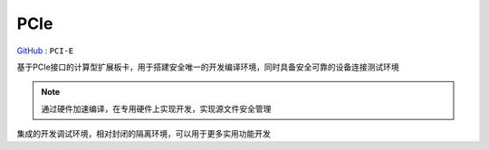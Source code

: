 
.. _pcie:

PCIe
===============

`GitHub <https://github.com/STOP-Pi/PCIE>`_ : ``PCI-E``

基于PCIe接口的计算型扩展板卡，用于搭建安全唯一的开发编译环境，同时具备安全可靠的设备连接测试环境

.. note::
    通过硬件加速编译，在专用硬件上实现开发，实现源文件安全管理

集成的开发调试环境，相对封闭的隔离环境，可以用于更多实用功能开发
